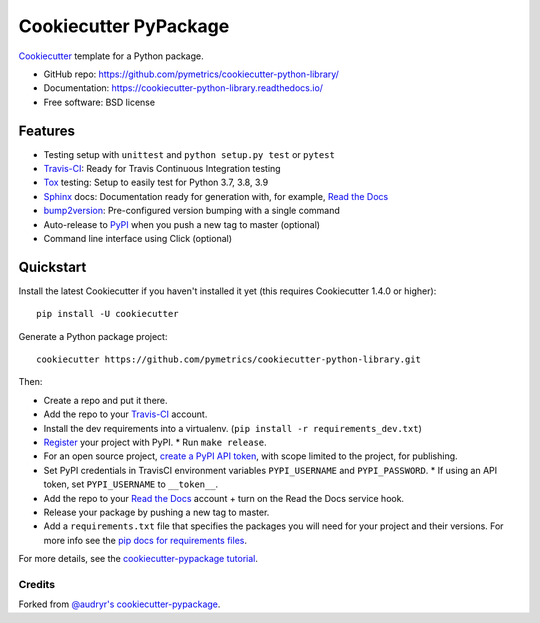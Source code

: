 ======================
Cookiecutter PyPackage
======================

.. image:: https://app.travis-ci.com/pymetrics/cookiecutter-python-library.svg?branch=master
    :target: https://app.travis-ci.com/github/pymetrics/cookiecutter-python-library
    :alt: Build Status

.. image:: https://readthedocs.org/projects/cookiecutter-python-library/badge/?version=latest
    :target: https://cookiecutter-python-library.readthedocs.io/en/latest/?badge=latest
    :alt: Documentation Status

Cookiecutter_ template for a Python package.

* GitHub repo: https://github.com/pymetrics/cookiecutter-python-library/
* Documentation: https://cookiecutter-python-library.readthedocs.io/
* Free software: BSD license

Features
--------

* Testing setup with ``unittest`` and ``python setup.py test`` or ``pytest``
* Travis-CI_: Ready for Travis Continuous Integration testing
* Tox_ testing: Setup to easily test for Python 3.7, 3.8, 3.9
* Sphinx_ docs: Documentation ready for generation with, for example, `Read the Docs`_
* bump2version_: Pre-configured version bumping with a single command
* Auto-release to PyPI_ when you push a new tag to master (optional)
* Command line interface using Click (optional)

.. _Cookiecutter: https://github.com/cookiecutter/cookiecutter


Quickstart
----------

Install the latest Cookiecutter if you haven't installed it yet (this requires
Cookiecutter 1.4.0 or higher)::

    pip install -U cookiecutter

Generate a Python package project::

    cookiecutter https://github.com/pymetrics/cookiecutter-python-library.git

Then:

* Create a repo and put it there.
* Add the repo to your Travis-CI_ account.
* Install the dev requirements into a virtualenv. (``pip install -r requirements_dev.txt``)
* Register_ your project with PyPI.
  * Run ``make release``.
* For an open source project, `create a PyPI API token`_, with scope limited to the project,
  for publishing.
* Set PyPI credentials in TravisCI environment variables ``PYPI_USERNAME`` and ``PYPI_PASSWORD``.
  * If using an API token, set ``PYPI_USERNAME`` to ``__token__``.
* Add the repo to your `Read the Docs`_ account + turn on the Read the Docs service hook.
* Release your package by pushing a new tag to master.
* Add a ``requirements.txt`` file that specifies the packages you will need for
  your project and their versions. For more info see the `pip docs for requirements files`_.

.. _`create a PyPI API token`: https://pypi.org/manage/account/#api-tokens
.. _`pip docs for requirements files`: https://pip.pypa.io/en/stable/user_guide/#requirements-files
.. _Register: https://packaging.python.org/tutorials/packaging-projects/#uploading-the-distribution-archives

For more details, see the `cookiecutter-pypackage tutorial`_.

.. _`cookiecutter-pypackage tutorial`: https://cookiecutter-pypackage.readthedocs.io/en/latest/tutorial.html


Credits
~~~~~~~

Forked from `@audryr's cookiecutter-pypackage`_.

.. _`@audryr's cookiecutter-pypackage`: https://github.com/audreyfeldroy/cookiecutter-pypackage


.. _Travis-CI: http://travis-ci.com/
.. _Tox: http://testrun.org/tox/
.. _Sphinx: http://sphinx-doc.org/
.. _Read the Docs: https://readthedocs.io/
.. _bump2version: https://github.com/c4urself/bump2version
.. _Punch: https://github.com/lgiordani/punch
.. _Poetry: https://python-poetry.org/
.. _PyPi: https://pypi.python.org/pypi
.. _Mkdocs: https://pypi.org/project/mkdocs/
.. _Pre-commit: https://pre-commit.com/
.. _Black: https://black.readthedocs.io/en/stable/
.. _Mypy: https://mypy.readthedocs.io/en/stable/
